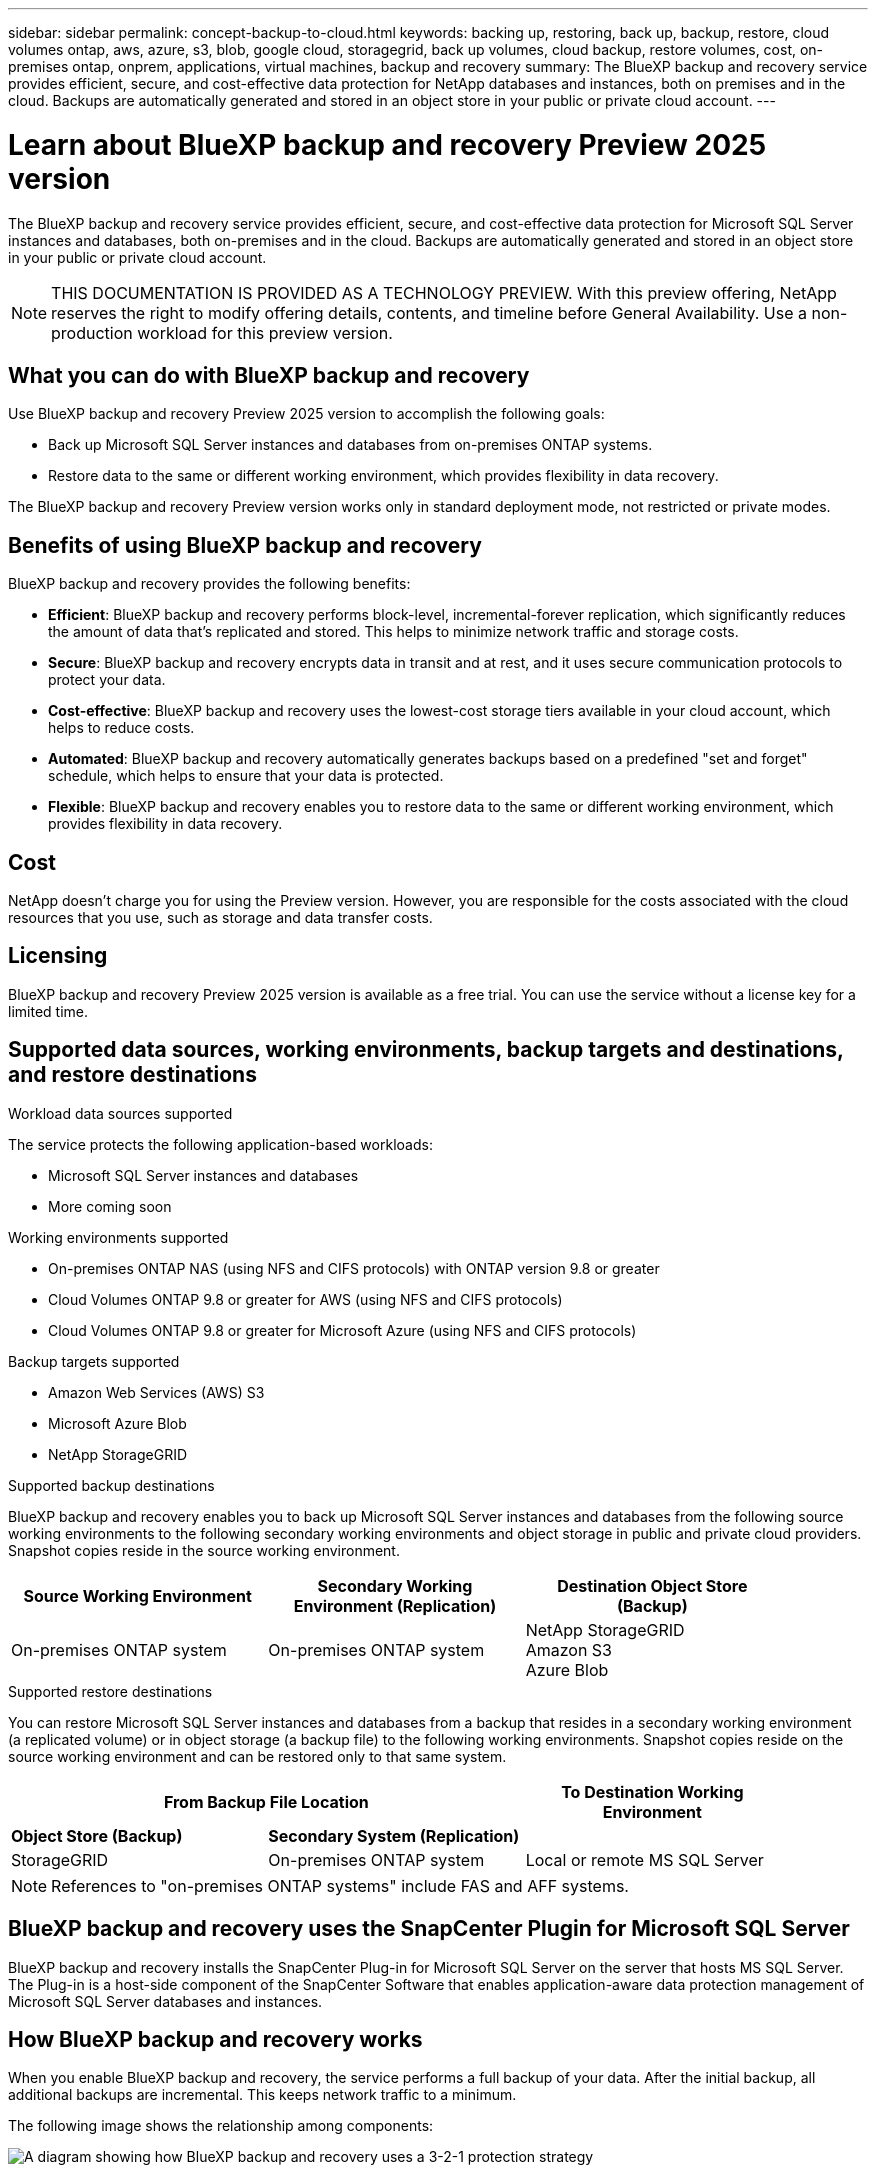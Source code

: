 ---
sidebar: sidebar
permalink: concept-backup-to-cloud.html
keywords: backing up, restoring, back up, backup, restore, cloud volumes ontap, aws, azure, s3, blob, google cloud, storagegrid, back up volumes, cloud backup, restore volumes, cost, on-premises ontap, onprem, applications, virtual machines, backup and recovery
summary: The BlueXP backup and recovery service provides efficient, secure, and cost-effective data protection for NetApp databases and instances, both on premises and in the cloud. Backups are automatically generated and stored in an object store in your public or private cloud account.
---

= Learn about BlueXP backup and recovery Preview 2025 version
:hardbreaks:
:nofooter:
:icons: font
:linkattrs:
:imagesdir: ./media/

[.lead]
The BlueXP backup and recovery service provides efficient, secure, and cost-effective data protection for Microsoft SQL Server instances and databases, both on-premises and in the cloud. Backups are automatically generated and stored in an object store in your public or private cloud account.


NOTE: THIS DOCUMENTATION IS PROVIDED AS A TECHNOLOGY PREVIEW.  With this preview offering, NetApp reserves the right to modify offering details, contents, and timeline before General Availability. Use a non-production workload for this preview version. 


== What you can do with BlueXP backup and recovery

Use BlueXP backup and recovery Preview 2025 version to accomplish the following goals:

* Back up Microsoft SQL Server instances and databases from on-premises ONTAP systems. 

* Restore data to the same or different working environment, which provides flexibility in data recovery.


//TIP: When the BlueXP Connector is deployed in a government region in the cloud, or in a site without internet access (a dark site), BlueXP backup and recovery supports backup and restore operations only from ONTAP systems. When you use these deployment methods, BlueXP backup and recovery does not support backup and restore operations from applications.

The BlueXP backup and recovery Preview version works only in standard deployment mode, not restricted or private modes. 

== Benefits of using BlueXP backup and recovery

BlueXP backup and recovery provides the following benefits:

* **Efficient**: BlueXP backup and recovery performs block-level, incremental-forever replication, which significantly reduces the amount of data that's replicated and stored. This helps to minimize network traffic and storage costs.

* **Secure**: BlueXP backup and recovery encrypts data in transit and at rest, and it uses secure communication protocols to protect your data.

* **Cost-effective**: BlueXP backup and recovery uses the lowest-cost storage tiers available in your cloud account, which helps to reduce costs.   

* **Automated**: BlueXP backup and recovery automatically generates backups based on a predefined "set and forget" schedule, which helps to ensure that your data is protected. 

* **Flexible**: BlueXP backup and recovery enables you to restore data to the same or different working environment, which provides flexibility in data recovery.



== Cost 

NetApp doesn't charge you for using the Preview version. However, you are responsible for the costs associated with the cloud resources that you use, such as storage and data transfer costs.    

== Licensing 

BlueXP backup and recovery Preview 2025 version is available as a free trial. You can use the service without a license key for a limited time.

== Supported data sources, working environments, backup targets and destinations, and restore destinations
.Workload data sources supported

The service protects the following application-based workloads:

//* NetApp file shares
//* VMware datastores
* Microsoft SQL Server instances and databases
* More coming soon


.Working environments supported

* On-premises ONTAP NAS (using NFS and CIFS protocols) with ONTAP version 9.8 or greater

* Cloud Volumes ONTAP 9.8 or greater for AWS (using NFS and CIFS protocols)

//* Cloud Volumes ONTAP 9.8 or greater for Google Cloud Platform (using NFS and CIFS protocols)

* Cloud Volumes ONTAP 9.8 or greater for Microsoft Azure (using NFS and CIFS protocols)

.Backup targets supported

* Amazon Web Services (AWS) S3
//* Google Cloud Storage
* Microsoft Azure Blob
* NetApp StorageGRID


.Supported backup destinations

BlueXP backup and recovery enables you to back up Microsoft SQL Server instances and databases from the following source working environments to the following secondary working environments and object storage in public and private cloud providers. Snapshot copies reside in the source working environment.

[cols=3*,options="header",cols="33,33,33",width="90%"]
|===

| Source Working Environment
| Secondary Working Environment (Replication)
| Destination Object Store (Backup)

ifdef::aws[]
| Cloud Volumes ONTAP in AWS
| On-premises ONTAP system
| Amazon S3
Azure Blob
endif::aws[]
ifdef::azure[]
| Cloud Volumes ONTAP in Azure
| On-premises ONTAP system
| Amazon S3
Azure Blob
endif::azure[]

| On-premises ONTAP system | On-premises ONTAP system  |NetApp StorageGRID
Amazon S3
Azure Blob


//ifdef::gcp[]
//Google Cloud Storage
endif::gcp[]

//ifdef::gcp[]
//| Cloud Volumes ONTAP in Google
//On-premises ONTAP system
//| Google Cloud Storage
//endif::gcp[]

|===

.Supported restore destinations

You can restore Microsoft SQL Server instances and databases from a backup that resides in a secondary working environment (a replicated volume) or in object storage (a backup file) to the following working environments. Snapshot copies reside on the source working environment and can be restored only to that same system.

[cols=3*,options="header",cols="33,33,33",width="90%"]
|===

2+^| From Backup File Location
| To Destination Working Environment

| *Object Store (Backup)* | *Secondary System (Replication)* |
ifdef::aws[]
| Amazon S3 | On-premises ONTAP system |  Local or remote MS SQL Server 
endif::aws[]

ifdef::azure[]
| Azure Blob | On-premises ONTAP system | Local or remote MS SQL Server 
endif::azure[]

//ifdef::gcp[]
//| Google Cloud Storage | Cloud Volumes ONTAP in Google
//On-premises ONTAP system
//| Cloud Volumes ONTAP in Google
//On-premises ONTAP system
//endif::gcp[]

| StorageGRID | On-premises ONTAP system  | Local or remote MS SQL Server 


|===

NOTE: References to "on-premises ONTAP systems" include FAS and AFF systems.

== BlueXP backup and recovery uses the SnapCenter Plugin for Microsoft SQL Server

BlueXP backup and recovery installs the SnapCenter Plug-in for Microsoft SQL Server on the server that hosts MS SQL Server. The  Plug-in is a host-side component of the SnapCenter Software that enables application-aware data protection management of Microsoft SQL Server databases and instances. 


== How BlueXP backup and recovery works

When you enable BlueXP backup and recovery, the service performs a full backup of your data. After the initial backup, all additional backups are incremental. This keeps network traffic to a minimum.



The following image shows the relationship among components:

image:diagram-br-321.jpg[A diagram showing how BlueXP backup and recovery uses a 3-2-1 protection strategy]

//image:diagram-workloads-onprem.png[A diagram showing how BlueXP backup and recovery communicates with the volumes on the source systems and the destination object storage where the backup files are located.]

//The following image shows the relationship among components for a cloud deployment:

//image:diagram-workloads-cloud.png[A diagram showing how BlueXP backup and recovery communicates with the volumes on the source systems and the destination object storage where the backup files are located.]




=== Where backups reside in object store locations

Backup copies are stored in an object store that BlueXP creates in your cloud account. There's one object store per cluster/working environment, and BlueXP names the object store as follows: `netapp-backup-clusteruuid`. Be sure not to delete this object store.

ifdef::aws[]
* In AWS, BlueXP enables the https://docs.aws.amazon.com/AmazonS3/latest/dev/access-control-block-public-access.html[Amazon S3 Block Public Access feature^] on the S3 bucket.
endif::aws[]

ifdef::azure[]
* In Azure, BlueXP uses a new or existing resource group with a storage account for the Blob container. BlueXP https://docs.microsoft.com/en-us/azure/storage/blobs/anonymous-read-access-prevent[blocks public access to your blob data] by default.
endif::azure[]

//ifdef::gcp[]
//* In GCP, BlueXP uses a new or existing project with a storage account for the Google Cloud Storage bucket.
endif::gcp[]

* In StorageGRID, BlueXP uses an existing storage account for the object store bucket.

//* In ONTAP S3, BlueXP uses an existing user account for the S3 bucket.


=== Backup copies are associated with your NetApp account

Backup copies are associated with the https://docs.netapp.com/us-en/bluexp-setup-admin/concept-netapp-accounts.html[NetApp account^] in which the BlueXP Connector resides.

If you have multiple Connectors in the same NetApp account, each Connector displays the same list of backups. 

== Terms that might help you with BlueXP backup and recovery 

You might benefit by understanding some terminology related to protection.

* *Protection*: Protection in BlueXP backup and recovery means ensuring that snapshots and immutable backups occur on a regular basis to a different security domain using protection policies.

//* *Workload*: A workload in BlueXP backup and recovery Preview version can include MySQL or Oracle databases, VMware datastores, or file shares.
* *Workload*: A workload in BlueXP backup and recovery Preview version can include Microsoft SQL Server instances and databases.


